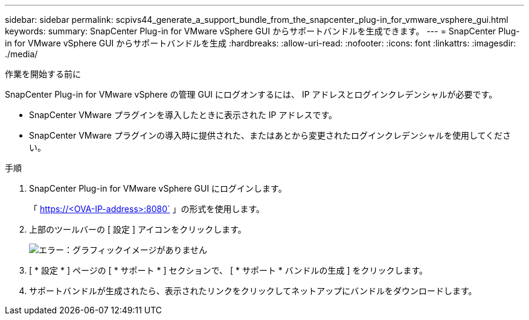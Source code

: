 ---
sidebar: sidebar 
permalink: scpivs44_generate_a_support_bundle_from_the_snapcenter_plug-in_for_vmware_vsphere_gui.html 
keywords:  
summary: SnapCenter Plug-in for VMware vSphere GUI からサポートバンドルを生成できます。 
---
= SnapCenter Plug-in for VMware vSphere GUI からサポートバンドルを生成
:hardbreaks:
:allow-uri-read: 
:nofooter: 
:icons: font
:linkattrs: 
:imagesdir: ./media/


.作業を開始する前に
[role="lead"]
SnapCenter Plug-in for VMware vSphere の管理 GUI にログオンするには、 IP アドレスとログインクレデンシャルが必要です。

* SnapCenter VMware プラグインを導入したときに表示された IP アドレスです。
* SnapCenter VMware プラグインの導入時に提供された、またはあとから変更されたログインクレデンシャルを使用してください。


.手順
. SnapCenter Plug-in for VMware vSphere GUI にログインします。
+
「 https://<OVA-IP-address>:8080` 」の形式を使用します。

. 上部のツールバーの [ 設定 ] アイコンをクリックします。
+
image:scpivs44_image10.png["エラー：グラフィックイメージがありません"]

. [ * 設定 * ] ページの [ * サポート * ] セクションで、 [ * サポート * バンドルの生成 ] をクリックします。
. サポートバンドルが生成されたら、表示されたリンクをクリックしてネットアップにバンドルをダウンロードします。

